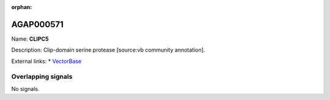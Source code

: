 :orphan:

AGAP000571
=============



Name: **CLIPC5**

Description: Clip-domain serine protease [source:vb community annotation].

External links:
* `VectorBase <https://www.vectorbase.org/Anopheles_gambiae/Gene/Summary?g=AGAP000571>`_

Overlapping signals
-------------------



No signals.


